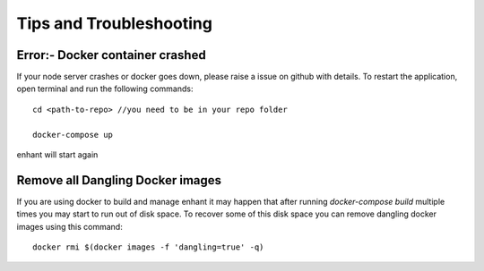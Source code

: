 Tips and Troubleshooting
=================================


Error:- Docker container crashed
--------------------------------

If your node server crashes or docker goes down, please raise a issue on github with details.
To restart the application, open terminal and run the following commands::

        cd <path-to-repo> //you need to be in your repo folder

        docker-compose up

enhant will start again


Remove all Dangling Docker images
-----------------------------------

If you are using docker to build and manage enhant it may happen
that after running *docker-compose build* multiple times you may
start to run out of disk space.
To recover some of this disk space you can remove dangling docker images
using this command::
 
        docker rmi $(docker images -f 'dangling=true' -q)